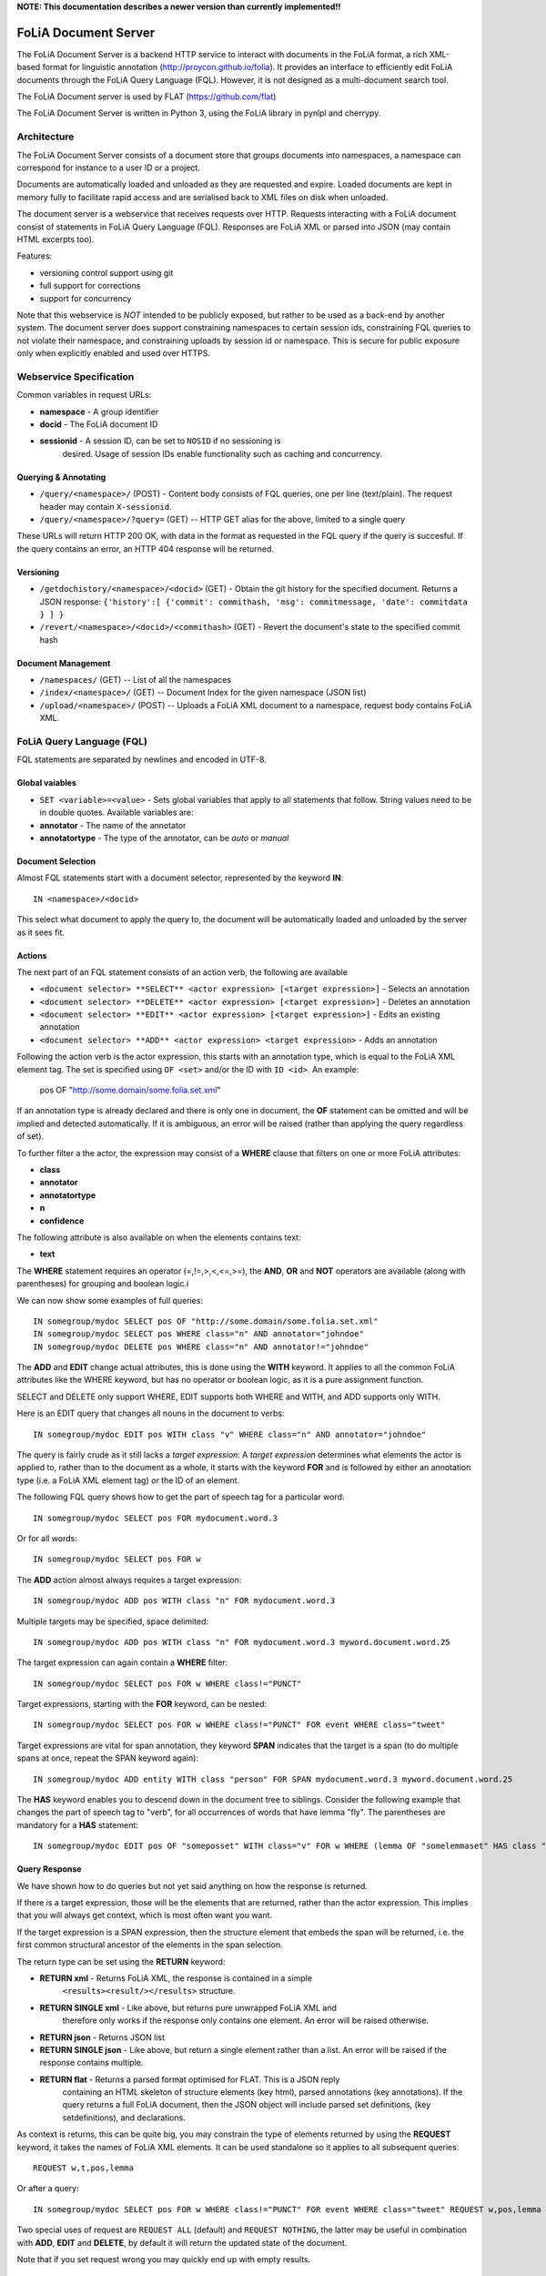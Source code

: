 **NOTE: This documentation describes a newer version than currently implemented!!**
 
*****************************************
FoLiA Document Server
*****************************************

The FoLiA Document Server is a backend HTTP service to interact with documents
in the FoLiA format, a rich XML-based format for linguistic annotation
(http://proycon.github.io/folia). It provides an interface to efficiently edit
FoLiA documents through the FoLiA Query Language (FQL).  However, it is not
designed as a multi-document search tool.

The FoLiA Document server is used by FLAT (https://github.com/flat)

The FoLiA Document Server is written in Python 3, using the FoLiA library in
pynlpl and cherrypy.


============================================
Architecture
============================================

The FoLiA Document Server consists of a document store that groups documents
into namespaces, a namespace can correspond for instance to a user ID or a
project. 

Documents are automatically loaded and unloaded as they are requested and
expire. Loaded documents are kept in memory fully to facilitate rapid access
and are serialised back to XML files on disk when unloaded.

The document server is a webservice that receives requests over HTTP. Requests
interacting with a FoLiA document consist of statements in FoLiA Query Language
(FQL). Responses are FoLiA XML or parsed into JSON (may contain HTML excerpts too).

Features:

* versioning control support using git
* full support for corrections
* support for concurrency 


Note that this webservice is *NOT* intended to be publicly exposed, but rather
to be used as a back-end by another system. The document server does support
constraining namespaces to certain session ids, constraining FQL queries to not
violate their namespace, and constraining uploads by session id or namespace.
This is secure for public exposure only when explicitly enabled and used over
HTTPS.

=========================================
Webservice Specification
=========================================

Common variables in request URLs:

* **namespace** - A group identifier
* **docid** - The FoLiA document ID
* **sessionid** - A session ID, can be set to ``NOSID`` if no sessioning is
   desired. Usage of session IDs enable functionality such as caching and
   concurrency.

---------------------------
Querying & Annotating
---------------------------

* ``/query/<namespace>/`` (POST) - Content body consists of FQL queries, one per line (text/plain). The request header may contain ``X-sessionid``.
* ``/query/<namespace>/?query=`` (GET) -- HTTP GET alias for the above, limited to a single query

These URLs will return HTTP 200 OK, with data in the format as requested in the FQL
query if the query is succesful. If the query contains an error, an HTTP 404 response
will be returned. 

-------------
Versioning
-------------

* ``/getdochistory/<namespace>/<docid>`` (GET) - Obtain the git history for the specified document. Returns a JSON response:  ``{'history':[ {'commit': commithash, 'msg': commitmessage, 'date': commitdata } ] }``
* ``/revert/<namespace>/<docid>/<commithash>`` (GET) - Revert the document's state to the specified commit hash

---------------------------
Document Management
---------------------------

* ``/namespaces/`` (GET) -- List of all the namespaces
* ``/index/<namespace>/`` (GET) -- Document Index for the given namespace (JSON list)
* ``/upload/<namespace>/`` (POST) -- Uploads a FoLiA XML document to a namespace, request body contains FoLiA XML.


========================================
FoLiA Query Language (FQL)
========================================

FQL statements are separated by newlines and encoded in UTF-8.

-------------------
Global vaiables
-------------------

* ``SET <variable>=<value>`` - Sets global variables that apply to all statements that follow. String values need to be in double quotes. Available variables are:
* **annotator** - The name of the annotator 
* **annotatortype** - The type of the annotator, can be *auto* or *manual* 

-------------------
Document Selection
-------------------

Almost FQL statements start with a document selector, represented by the
keyword **IN**::

    IN <namespace>/<docid> 

This select what document to apply the query to, the document will be
automatically loaded and unloaded by the server as it sees fit.

---------
Actions
---------

The next part of an FQL statement consists of an action verb, the following are
available

* ``<document selector> **SELECT** <actor expression> [<target expression>]`` - Selects an annotation
* ``<document selector> **DELETE** <actor expression> [<target expression>]`` - Deletes an annotation
* ``<document selector> **EDIT** <actor expression> [<target expression>]`` - Edits an existing annotation
* ``<document selector> **ADD** <actor expression> <target expression>`` - Adds an annotation

Following the action verb is the actor expression, this starts with an
annotation type, which is equal to the FoLiA XML element tag. The set is
specified using ``OF <set>`` and/or the ID with ``ID <id>``. An example:

 pos OF "http://some.domain/some.folia.set.xml"

If an annotation type is already declared and there is only one in document, the **OF**
statement can be omitted and will be implied and detected automatically. If it
is ambiguous, an error will be raised (rather than applying the query
regardless of set).

To further filter a the actor, the expression may consist of a **WHERE** clause
that filters on one or more FoLiA attributes:

* **class**
* **annotator**
* **annotatortype**
* **n**
* **confidence**

The following attribute is also available on when the elements contains text:

* **text**

The **WHERE** statement requires an operator (=,!=,>,<,<=,>=), the **AND**,
**OR** and **NOT** operators are available (along with parentheses) for
grouping and boolean logic.i

We can now show some examples of full queries::

 IN somegroup/mydoc SELECT pos OF "http://some.domain/some.folia.set.xml" 
 IN somegroup/mydoc SELECT pos WHERE class="n" AND annotator="johndoe"
 IN somegroup/mydoc DELETE pos WHERE class="n" AND annotator!="johndoe"

The **ADD** and **EDIT** change actual attributes, this is done using the
**WITH** keyword. It applies to all the common FoLiA attributes like the
WHERE keyword, but has no operator or boolean logic, as it is a pure
assignment function.

SELECT and DELETE only support WHERE, EDIT supports both WHERE and WITH, and
ADD supports only WITH.

Here is an EDIT query that changes all nouns in the document to verbs::

 IN somegroup/mydoc EDIT pos WITH class "v" WHERE class="n" AND annotator="johndoe"

The query is fairly crude as it still lacks a *target expression*: A *target
expression* determines what elements the actor is applied to, rather than to
the document as a whole, it starts with the keyword **FOR** and is followed by
either an annotation type (i.e. a FoLiA XML element tag) *or* the ID of an
element.

The following FQL query shows how to get the part of speech tag for a
particular word::

 IN somegroup/mydoc SELECT pos FOR mydocument.word.3 

Or for all words::

 IN somegroup/mydoc SELECT pos FOR w

The **ADD** action almost always requires a target expression::

 IN somegroup/mydoc ADD pos WITH class "n" FOR mydocument.word.3

Multiple targets may be specified, space delimited::

 IN somegroup/mydoc ADD pos WITH class "n" FOR mydocument.word.3 myword.document.word.25

The target expression can again contain a **WHERE** filter::

 IN somegroup/mydoc SELECT pos FOR w WHERE class!="PUNCT"

Target expressions, starting with the **FOR** keyword, can be nested::

 IN somegroup/mydoc SELECT pos FOR w WHERE class!="PUNCT" FOR event WHERE class="tweet"

Target expressions are vital for span annotation, they keyword **SPAN** indicates
that the target is a span (to do multiple spans at once, repeat the SPAN
keyword again)::

 IN somegroup/mydoc ADD entity WITH class "person" FOR SPAN mydocument.word.3 myword.document.word.25 

The **HAS** keyword enables you to descend down in the document tree to
siblings.  Consider the following example that changes the part of speech tag
to "verb", for all occurrences of words that have lemma "fly". The parentheses
are mandatory for a **HAS** statement::

 IN somegroup/mydoc EDIT pos OF "someposset" WITH class="v" FOR w WHERE (lemma OF "somelemmaset" HAS class "fly") 


---------------
Query Response
---------------

We have shown how to do queries but not yet said anything on how the response is
returned.

If there is a target expression, those will be the elements that are returned,
rather than the actor expression. This implies that you will always get
context, which is most often want you want.

If the target expression is a SPAN expression, then the structure element that
embeds the span will be returned, i.e. the first common structural ancestor of
the elements in the span selection.

The return type can be set using the **RETURN** keyword:

* **RETURN xml** - Returns FoLiA XML, the response is contained in a simple
   ``<results><result/></results>`` structure. 
* **RETURN SINGLE xml** - Like above, but returns pure unwrapped FoLiA XML and
   therefore only works if the response only contains one element. An error
   will be raised otherwise.
* **RETURN json** - Returns JSON list
* **RETURN SINGLE json** - Like above, but return a single element rather than
  a list. An error will be raised if the response contains multiple.
* **RETURN flat** -  Returns a parsed format optimised for FLAT. This is a JSON reply
   containing an HTML skeleton of structure elements (key html), parsed annotations
   (key annotations). If the query returns a full FoLiA document, then the JSON object will include parsed set definitions, (key
   setdefinitions), and declarations.  

As context is returns, this can be quite big, you may constrain the type of
elements returned by using the **REQUEST** keyword, it takes the names of FoLiA XML elements. It can be used standalone so it applies to all subsequent queries::

 REQUEST w,t,pos,lemma

Or after a query::

 IN somegroup/mydoc SELECT pos FOR w WHERE class!="PUNCT" FOR event WHERE class="tweet" REQUEST w,pos,lemma

Two special uses of request are ``REQUEST ALL`` (default) and ``REQUEST
NOTHING``, the latter may be useful in combination with **ADD**, **EDIT** and
**DELETE**, by default it will return the updated state of the document.
 
Note that if you set request wrong you may quickly end up with empty results.

---------------
Corrections
---------------

TODO






